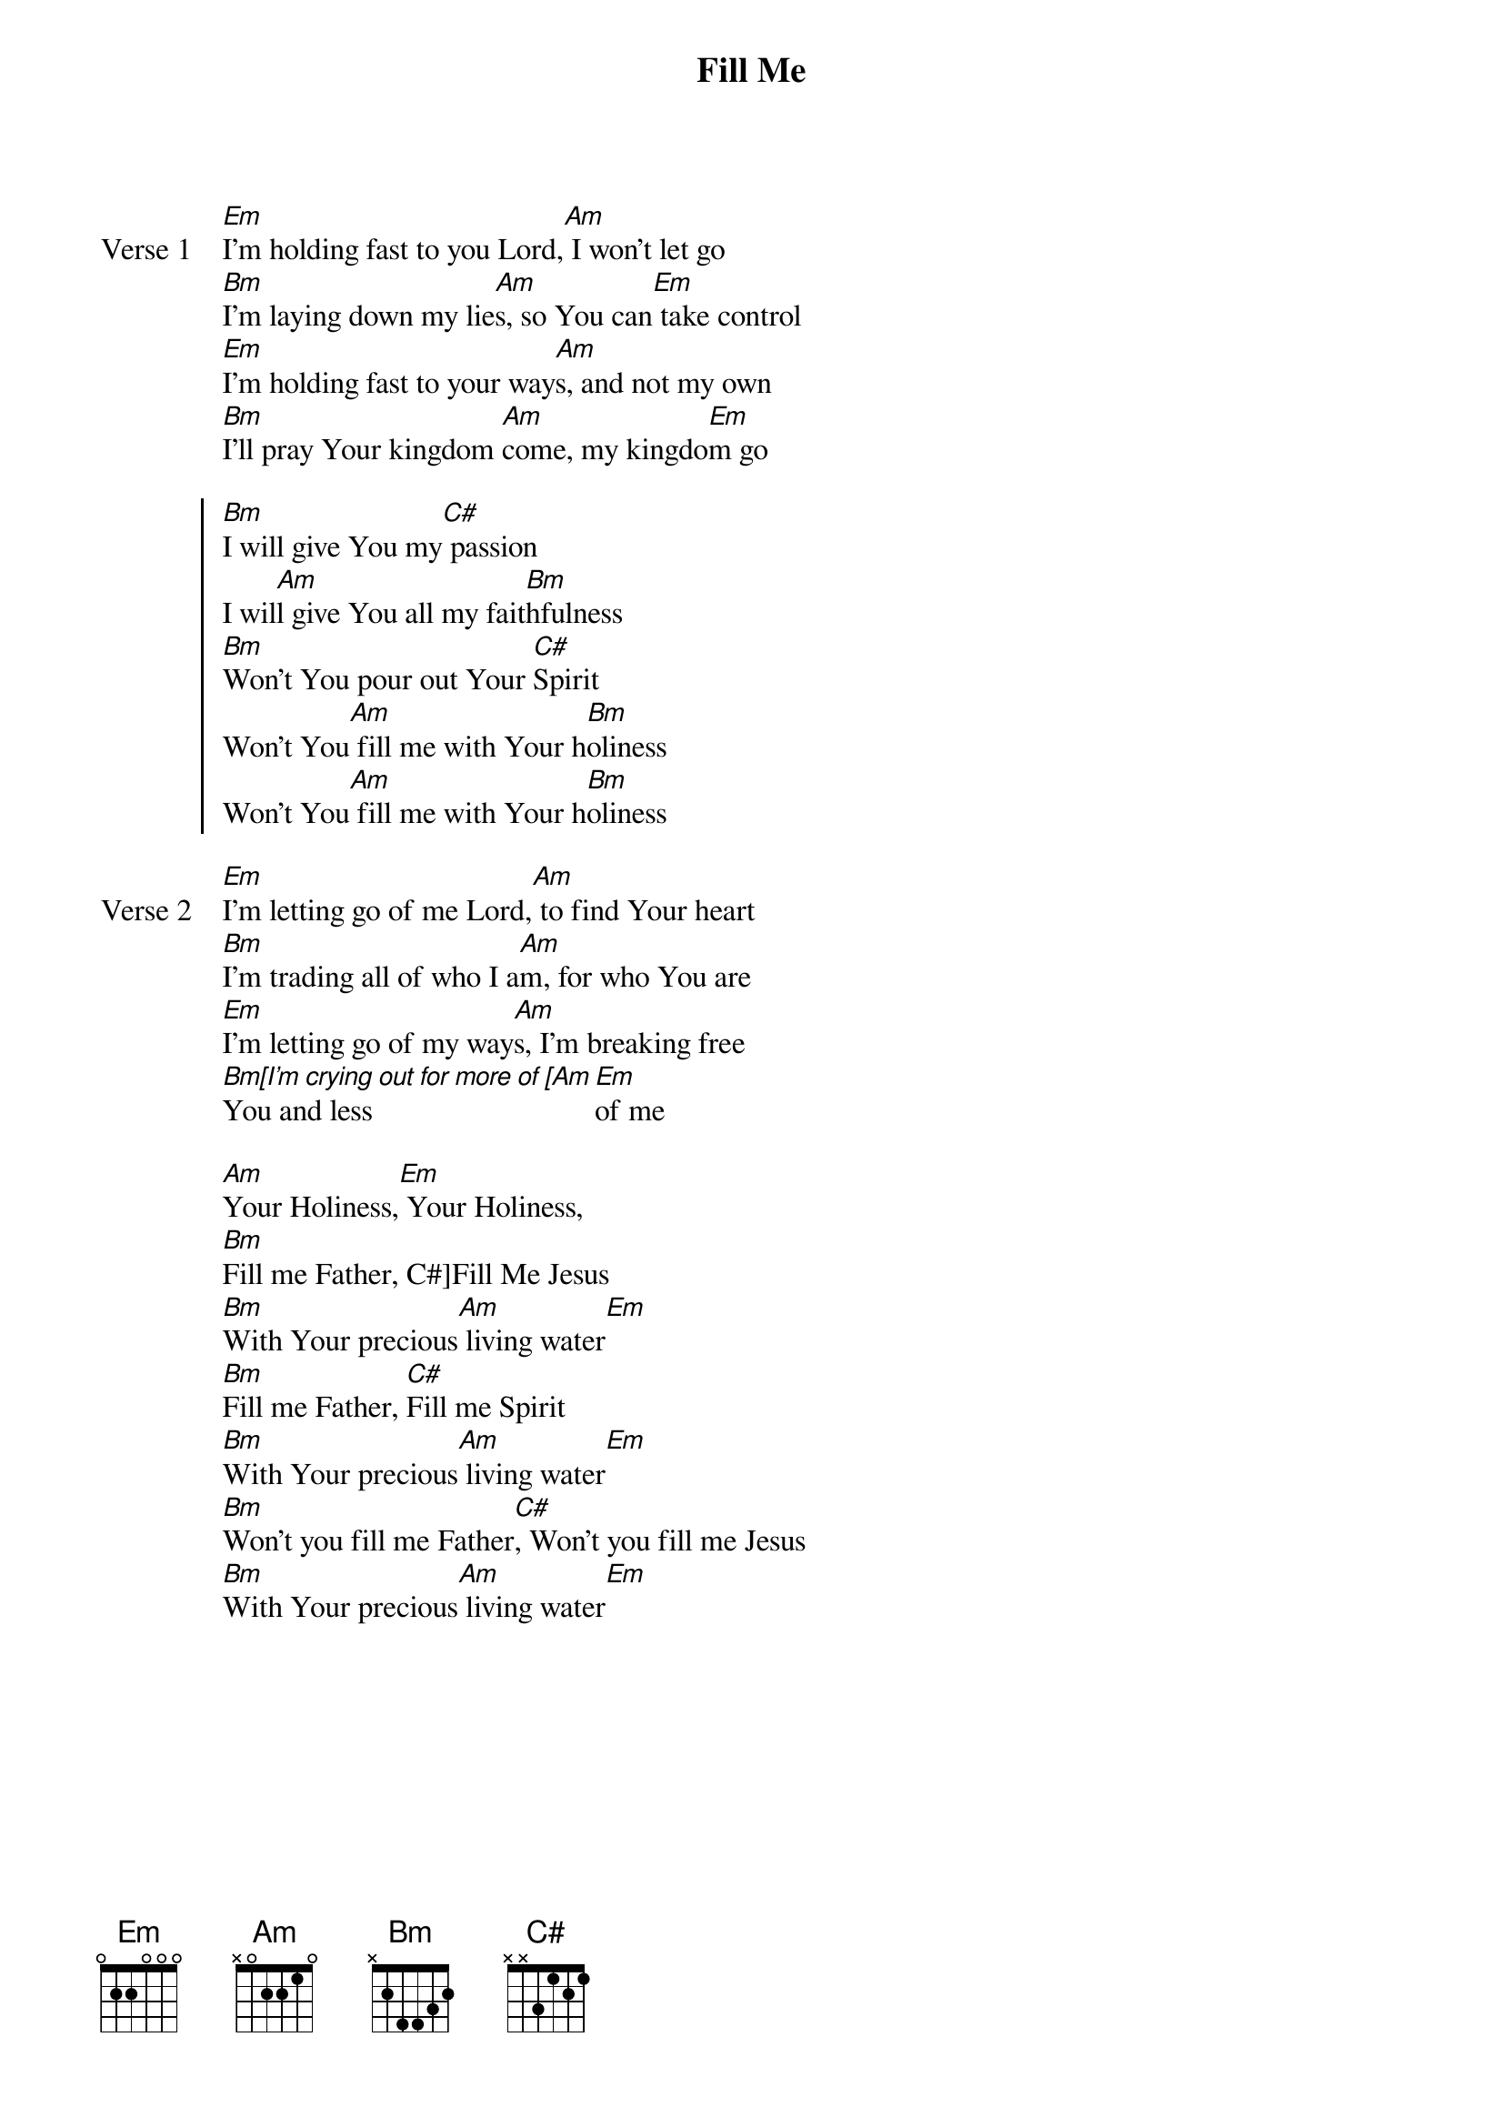 {title: Fill Me}
{artist: Jeff Deyo}
{key: Em}

{start_of_verse: Verse 1}
[Em]I'm holding fast to you Lord,[Am] I won't let go
[Bm]I'm laying down my lie[Am]s, so You can[Em] take control
[Em]I'm holding fast to your way[Am]s, and not my own
[Bm]I'll pray Your kingdom [Am]come, my kingdo[Em]m go
{end_of_verse}

{start_of_chorus}
[Bm]I will give You my[C#] passion
I wil[Am]l give You all my fait[Bm]hfulness
[Bm]Won't You pour out Your [C#]Spirit
Won't You[Am] fill me with Your h[Bm]oliness
Won't You[Am] fill me with Your h[Bm]oliness
{end_of_chorus}

{start_of_verse: Verse 2}
[Em]I'm letting go of me Lord,[Am] to find Your heart
[Bm]I'm trading all of who I a[Am]m, for who You are
[Em]I'm letting go of my way[Am]s, I'm breaking free
[Bm[I'm crying out for more of [Am]You and less [Em]of me
{end_of_verse}

{start_of_bridge}
[Am]Your Holiness,[Em] Your Holiness,
[Bm]Fill me Father, C#]Fill Me Jesus
[Bm]With Your precious[Am] living water[Em]
[Bm]Fill me Father, [C#]Fill me Spirit
[Bm]With Your precious[Am] living water[Em]
[Bm]Won't you fill me Father[C#], Won't you fill me Jesus
[Bm]With Your precious[Am] living water[Em]
{end_of_bridge}

